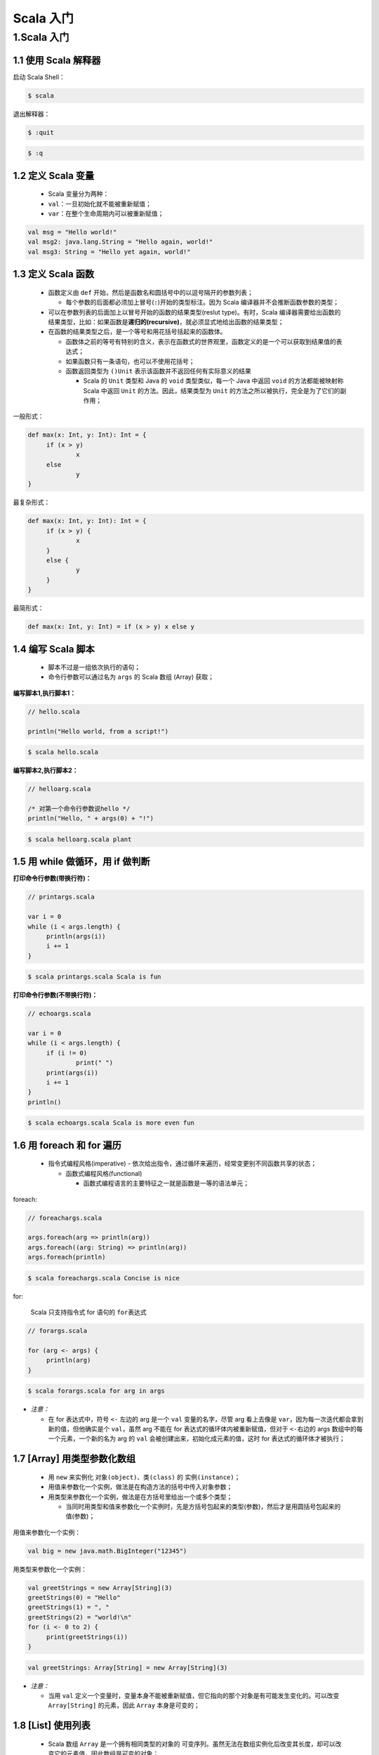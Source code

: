 .. _header-n2:

Scala 入门
==========

.. _header-n3:

1.Scala 入门
------------

.. _header-n4:

1.1 使用 Scala 解释器
~~~~~~~~~~~~~~~~~~~~~

启动 Scala Shell：

.. code:: shell

   $ scala

退出解释器：

.. code:: shell

   $ :quit

.. code:: shell

   $ :q

.. _header-n10:

1.2 定义 Scala 变量
~~~~~~~~~~~~~~~~~~~

   -  Scala 变量分为两种：

   -  ``val``\ ：一旦初始化就不能被重新赋值；

   -  ``var``\ ：在整个生命周期内可以被重新赋值；

.. code:: scala

   val msg = "Hello world!"
   val msg2: java.lang.String = "Hello again, world!"
   val msg3: String = "Hello yet again, world!"

.. _header-n21:

1.3 定义 Scala 函数
~~~~~~~~~~~~~~~~~~~

   -  函数定义由 ``def``
      开始，然后是函数名和圆括号中的以逗号隔开的参数列表；

      -  每个参数的后面都必须加上冒号(\ ``:``)开始的类型标注。因为 Scala
         编译器并不会推断函数参数的类型；

   -  可以在参数列表的后面加上以冒号开始的函数的结果类型(reslut
      type)。有时，Scala
      编译器需要给出函数的结果类型，比如：如果函数是\ **递归的(recursive)**\ ，就必须显式地给出函数的结果类型；

   -  在函数的结果类型之后，是一个等号和用花括号括起来的函数体。

      -  函数体之前的等号有特别的含义，表示在函数式的世界观里，函数定义的是一个可以获取到结果值的表达式；

      -  如果函数只有一条语句，也可以不使用花括号；

      -  函数返回类型为 ``()Unit``
         表示该函数并不返回任何有实际意义的结果

         -  Scala 的 ``Unit`` 类型和 Java 的 ``void`` 类型类似，每一个
            Java 中返回 ``void`` 的方法都能被映射称 Scala 中返回
            ``Unit`` 的方法。因此，结果类型为 ``Unit``
            的方法之所以被执行，完全是为了它们的副作用；

一般形式：

.. code:: scala

   def max(x: Int, y: Int): Int = {
   	if (x > y) 
   		x
   	else 
   		y
   }

最复杂形式：

.. code:: scala

   def max(x: Int, y: Int): Int = {
   	if (x > y) {
   		x
   	}
   	else {
   		y
   	}
   }

最简形式：

.. code:: scala

   def max(x: Int, y: Int) = if (x > y) x else y

.. _header-n49:

1.4 编写 Scala 脚本
~~~~~~~~~~~~~~~~~~~

   -  脚本不过是一组依次执行的语句；

   -  命令行参数可以通过名为 ``args`` 的 Scala 数组 (Array) 获取；

**编写脚本1,执行脚本1：**

.. code:: scala

   // hello.scala

   println("Hello world, from a script!")

.. code:: shell

   $ scala hello.scala

**编写脚本2,执行脚本2：**

.. code:: scala

   // helloarg.scala

   /* 对第一个命令行参数说hello */
   println("Hello, " + args(0) + "!")

.. code:: shell

   $ scala helloarg.scala plant

.. _header-n62:

1.5 用 while 做循环，用 if 做判断
~~~~~~~~~~~~~~~~~~~~~~~~~~~~~~~~~

**打印命令行参数(带换行符)：**

.. code:: scala

   // printargs.scala

   var i = 0
   while (i < args.length) {
   	println(args(i))
   	i += 1
   }

.. code:: shell

   $ scala printargs.scala Scala is fun

**打印命令行参数(不带换行符)：**

.. code:: scala

   // echoargs.scala

   var i = 0
   while (i < args.length) {
   	if (i != 0)
   		print(" ")
   	print(args(i))
   	i += 1
   }
   println()

.. code:: shell

   $ scala echoargs.scala Scala is more even fun

.. _header-n69:

1.6 用 foreach 和 for 遍历
~~~~~~~~~~~~~~~~~~~~~~~~~~

   -  指令式编程风格(imperative) -
      依次给出指令，通过循环来遍历，经常变更别不同函数共享的状态；

      -  函数式编程风格(functional)

         -  函数式编程语言的主要特征之一就是函数是一等的语法单元；

foreach:

.. code:: scala

   // foreachargs.scala

   args.foreach(arg => println(arg))
   args.foreach((arg: String) => println(arg))
   args.foreach(println)

.. code:: shell

   $ scala foreachargs.scala Concise is nice

for:

   Scala 只支持指令式 for 语句的 ``for表达式``

.. code:: 

   // forargs.scala

   for (arg <- args) {
   	println(arg)
   }

.. code:: shell

   $ scala forargs.scala for arg in args

-  *注意：*

   -  在 for 表达式中，符号 ``<-`` 左边的 arg 是一个 ``val``
      变量的名字，尽管 arg 看上去像是
      ``var``\ ，因为每一次迭代都会拿到新的值，但他确实是个
      ``val``\ ，虽然 arg 不能在 for 表达式的循环体内被重新赋值，但对于
      ``<-``\ 右边的 args 数组中的每一个元素，一个新的名为 arg 的
      ``val`` 会被创建出来，初始化成元素的值，这时 for
      表达式的循环体才被执行；

.. _header-n95:

1.7 [Array] 用类型参数化数组
~~~~~~~~~~~~~~~~~~~~~~~~~~~~

   -  用 ``new`` 来实例化 ``对象(object)``\ 、\ ``类(class)`` 的
      ``实例(instance)``\ ；

   -  用值来参数化一个实例，做法是在构造方法的括号中传入对象参数；

   -  用类型来参数化一个实例，做法是在方括号里给出一个或多个类型；

      -  当同时用类型和值来参数化一个实例时，先是方括号包起来的类型(参数)，然后才是用圆括号包起来的值(参数)；

用值来参数化一个实例：

.. code:: scala

   val big = new java.math.BigInteger("12345")

用类型来参数化一个实例：

.. code:: scala

   val greetStrings = new Array[String](3)
   greetStrings(0) = "Hello"
   greetStrings(1) = ", "
   greetStrings(2) = "world!\n"
   for (i <- 0 to 2) {
   	print(greetStrings(i))
   }

.. code:: scala

   val greetStrings: Array[String] = new Array[String](3)

-  *注意：*

   -  当用 ``val``
      定义一个变量时，变量本身不能被重新赋值，但它指向的那个对象是有可能发生变化的。可以改变
      ``Array[String]`` 的元素，因此 ``Array`` 本身是可变的；

.. _header-n121:

1.8 [List] 使用列表
~~~~~~~~~~~~~~~~~~~

   -  Scala 数组 ``Array`` 是一个拥有相同类型的对象的
      ``可变序列``\ 。虽然无法在数组实例化后改变其长度，却可以改变它的元素值，因此数组是可变的对象；

   -  对于需要拥有相同类型的对象的不可变序列的场景，可以使用 Scala 的
      ``List`` 类。Scala 的 ``List``\ （即 ``scala.List``\ ）跟 Java 的
      ``java.util.List`` 的不同在于 Scala 的 ``List`` 不可变的，而 Java
      的 ``List`` 是可变的。更笼统的说，Scala 的 ``List`` 被设计为
      ``允许函数是风格的编程``\ 。

创建并初始化列表：

.. code:: scala

   val oneTwoThree = List(1, 2, 3)

列表拼接方法 ``:::``\ ：

.. code:: scala

   val oneTwo = List(1, 2)
   val threeFour = List(3, 4)
   val oneTwoThreeFour = oneTwo ::: threeFour
   println(oneTwo + " and " + threeFour + " were not mutated.")
   println("Thus, " + oneTwoThreeFour + " is a new list.")

列表增加方法 ``::``\ ：

.. code:: scala

   val twoThree = List(2, 3)
   val oneTwoThree = 1 :: twoThree
   println(oneTwoThree)

空列表快捷方式 ``Nil``\ ：

   初始化一个新的列表的另一种方式是用\ ``::``\ 将元素串接起来，并将\ ``Nil``\ 作为最后一个元素；

.. code:: scala

   val oneTwoThree = 1 :: 2 :: 3 :: Nil
   println(oneTwoThree)

列表的一些方法和用途：

| \| List方法 \| 方法用途 \|
  \|:------------------------------------------------|:-----------------------\|
  \| ``List()``, ``Nil`` \| 空List 
| \| ``List("Cool", "tools", "rules")`` \| 创建一个新的List[String] \|
  ``val thril = "Will" :: "fill" :: "until" :: Nil``\ \|
  创建一个新的List[String] \| ``List("a", "b") ::: List("c", "d")`` \|
  将两个List拼接起来 \| ``thril.mkString(", ")`` \|
  返回一个用List的所有元素组合成的字符串 
| \| ``thril(2)`` \| 返回List中下标为2的元素 \| ``thril.head`` \|
  返回List首个元素 \| ``thril.init`` \|
  返回List除最后一个元素之外的其他元素组成的List \| ``thril.last`` \|
  返回List的最后一个元素 \| ``thril.tail`` \|
  返回List除第一个元素之外的其他元素组成的List \| ``thril.length`` \|
  返回List的元素个数 \| ``thril.isEmpty`` \| 判断List是否是空List \|
  ``thril.drop(2)`` \| 返回去掉了List的头两个元素的List \|
  ``thril.dropRight(2)`` \| 返回去掉了List的后两个元素的List \|
  ``thril.reverse`` \| 返回包含List的所有元素但顺序反转的List \|
  ``thril.count(s => s.length == 4)`` \|
  对List中满足条件表达式的元素计数 \|
  ``thril.filter(s => s.length == 4)`` \|
  按顺序返回List中所有长度为4的元素List \|
  ``thril.filterNot(s => s.length == 4)`` \|
  按顺序返回List中所有长度不为4的元素List \|
  ``thril.exists(s => s == "until")`` \|
  判断List中是否有字符串元素为"until" \|
  ``thril.forall(s => s.endsWith("l"))`` \|
  判断List中是否所有元素都以字母"l"结尾 \|
  ``thril.foreach(s => println(s))`` \| 对List中的每个字符串进行print \|
  ``thril.foreach(println)`` \| 对List中的每个字符串进行print,精简版 \|
  ``thril.map(s => s + "y")`` \|
  返回一个对List所有字符串元素末尾添加"y"的新字符串的List \|
  ``thril.sort((s, t) => s.charAt(0).toLower < t.charAt(0).toLower)``\ \|返回包含List的所有元素，按照首字母小写的字母顺序排列的List

.. _header-n141:

1.9 [Tuple] 使用元组
~~~~~~~~~~~~~~~~~~~~

   -  元组是不可变的；

   -  元组可以容纳不同类型的元素；

   -  要实例化一个新的元组，只需要将对象放在圆括号当中，用逗号隔开即可；

   -  实例化好一个元组后，就可以用\ ``._n``,
      ``n = 1, 2,...``\ 来访问每一个元素；

   -  元组中的每个元素有可能是不同的类型；

   -  目前 Scala 标准类库仅定义到 Tuple22，即包含 22 个元素的数组；

   -  元组类型：\ ``Tuplel[Type1, Type2, ...]``\ ， 比如：
      ``Tuple2[Int, String]``

.. code:: scala

   val pair = (99, "Luftballons")
   println(pair._1)
   println(pair._2)

.. _header-n161:

1.10 [Set, Map]使用集和映射
~~~~~~~~~~~~~~~~~~~~~~~~~~~

   -  Array 永远是可变的

   -  必须容纳相同类型的元素；

   -  长度不可变；

   -  元素可变；

   -  List 永远是不可变的

   -  必须容纳相同类型的元素；

   -  长度不可变；

   -  元素不可变；

   -  Tuple 永远是不可变的

   -  可以容纳不同类型的元素；

   -  长度不可变；

   -  元素不可变；

   -  Scala 通过不同的类继承关系来区分 Set、Map 的可变和不可变；

   -  Scala 的 API 包含了一个基础的\ ``特质(trait)``\ 来表示 Set、Map

   -  Scala 提供了两个\ ``子特质(subtrait)``

      -  一个用于表示可变 Set、可变 Map

      -  另一个用于表示不可变 Set、不可变 Map；

.. _header-n206:

Set
^^^

.. _header-n207:

Scala Set 的类继承关系
''''''''''''''''''''''

-  scala.collection **Set** 《trait》

   -  scala.collection.immutable **Set** 《trait》

      -  scala.collection.immutable

         -  **HashSet**

   -  scala.collection.mutable **Set** 《trait》

      -  scala.collection.mutable

         -  **HashSet**

.. _header-n229:

创建、初始化一个不可变 Set
''''''''''''''''''''''''''

.. code:: scala

   var jetSet = Set("Boeing", "Airbus")
   jetSet += "Lear"
   println(jetSet.contains("Cessna"))

.. code:: scala

   import scala.collection.immutable

   var jetSet = immutable.Set("Boeing", "Airbus")
   jetSet += "Lear"
   println(jetSet.contains("Cessna"))

.. _header-n232:

创建、初始化一个可变 Set
''''''''''''''''''''''''

.. code:: scala

   import scala.collection.mutable

   val movieSet = mutable.Set("Hitch", "Poltergeist")
   movieSet += "Shrek"
   println(movieSet)

.. _header-n234:

创建、初始化一个不可变 HashSet
''''''''''''''''''''''''''''''

.. code:: scala

   import scala.collection.immutable.HashSet

   val hashSet = HashSet("Tomatoes", "Chilies")
   println(hashSet + "Coriander")

.. _header-n236:

Map
^^^

.. _header-n237:

Scala Map 的类继承关系
''''''''''''''''''''''

-  scala.collection **Map** 《trait》

   -  scala.collection.immutable **Map** 《trait》

      -  scala.collection.immutable

         -  **HashMap**

   -  scala.collection.mutable **Map** 《trait》

      -  scala.collection.mutable

         -  **HashMap**

.. _header-n259:

创建、初始化一个不可变 Map
''''''''''''''''''''''''''

.. code:: scala

   val romanNumeral = Map(
   	1 -> "I",
   	2 -> "II",
   	3 -> "III",
   	4 -> "IV",
   	5 -> "V"
   )
   println(romanNumeral)

.. code:: scala

   import scala.colection.immutable

   val romanNumeral = immutable.Map(
   	1 -> "I",
   	2 -> "II",
   	3 -> "III",
   	4 -> "IV",
   	5 -> "V"
   )
   println(romanNumeral)

.. _header-n262:

创建、初始化一个可变 HashMap
''''''''''''''''''''''''''''

.. code:: scala

   import scala.collection.mutable

   val treasureMap = mutable.Map[Int, String]()
   treasureMap += (1 -> "Go to island.")
   treasureMap += (2 -> "Find big X on ground.")
   treasureMap += (3 -> "Dig.")
   println(treasureMap(2))

.. _header-n264:

1.11 识别函数式编程风格
~~~~~~~~~~~~~~~~~~~~~~~

   -  代码层面：

      -  一个显著的标志是：如果代码包含任何var变量，通常是指令式风格的，而如果代码完全没有var（只包含val），那么很可能是函数式风格的。因此，一个向函数式风格转变的方向是尽可能不用var；

   -  每个有用的程序都会有某种形式的副作用。否则，它对外部世界就没有任何价值。倾向于使用无副作用的函数鼓励你设计出将带有副作用的代码最小化的额程序。这样做的好处之一就是让你的程序更容易测试；

.. _header-n274:

指令式示例
^^^^^^^^^^

.. code:: scala

   def printArgs(args: Array[String]): Unit = {
   	var i = 0
   	while (i < args.length) {
   		println(args(i))
   		i += 1
   	}
   }

.. _header-n276:

函数式示例
^^^^^^^^^^

-  “不纯”的函数式：

   -  函数有副作用(向标准输出流输出打印)，带有副作用的函数的标志特征是结果类型是Unit.

.. code:: scala

   def printArgs(args: Array[String]): Unit = {
   	for (arg <- args) {
   		println(s)
   	}
   }

.. code:: scala

   def printArgs(args: Array[String]): Unit = {
   	args.foreach(println)
   }

-  “纯”函数式：

   -  函数没有副作用，没有var

.. code:: scala

   def formatArgs(args: Array[String]) = {
   	args.mkString("\n")
   }

.. _header-n292:

1.12 从文件读取文本行
~~~~~~~~~~~~~~~~~~~~~

   日常任务的脚本处理文件中的文本行

.. code:: scala

   import scala.io.Source

   if (args.length > 0) {
   	for (line <- Source.fromFile(args(0)).getLines()) {
   		println(line.length + " " + line)
   	}
   }
   else {
   	Console.err.println("Please enter filename")
   }

.. code:: shell

   $ scala countchars1.scala countchars1.scala

.. code:: scala

   import scala.io.Source

   def widthOfLength(s: String) = {
   	s.length.toString.length
   }

   if (args.length > 0) {
   	val lines = Source.fromFile(args(0)).getLines().toList
   	val longestLine = lines.reduceLeft((a, b) => if (a.length > b.length) a else b)
   	val maxWidth = widthOfLength(longestLine)
   	for (line <- lines) {
   		val numSpace = maxWidth - widthOfLength(line)
   		val padding = " " * numSpace
   		println(padding + line.length + " | " + line)
   	}
   }
   else {
   	Console.err.println("Please enter filename.")
   }

.. code:: shell

   $ scala countchars2.scala countchars2.scala
